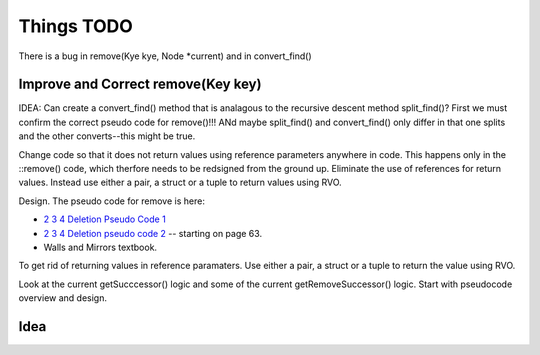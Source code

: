 Things TODO
===========


There is a bug in remove(Kye kye, Node *current) and in convert_find()

Improve and Correct remove(Key key)
-----------------------------------

IDEA: Can create a convert_find() method that is analagous to the recursive descent method split_find()? First we must confirm the correct pseudo code for remove()!!!
ANd maybe split_find() and convert_find() only differ in that one splits and the other converts--this might be true.

Change code so that it does not return values using reference parameters anywhere in code. This happens only in the ::remove() code, which therfore needs to be redsigned from the ground up. Eliminate the use of references for return values.
Instead use either a pair, a struct or a tuple to return values using RVO.


Design. The pseudo code for remove is here:

* `2 3 4 Deletion Pseudo Code 1 <http://www.cs.ubc.ca/~liorma/cpsc320/files/B-trees.pdf>`_
* `2 3 4 Deletion pseudo code 2 <http://www2.thu.edu.tw/~emtools/Adv.%20Data%20Structure/2-3,2-3-4%26red-blackTree_952.pdf>`_  -- starting on page 63.
* Walls and Mirrors textbook.

To get rid of returning values in reference paramaters. Use either a pair, a struct or a tuple to return the value using RVO.

Look at the current getSucccessor() logic and some of the current getRemoveSuccessor() logic. Start with pseudocode overview and design.


Idea
----


